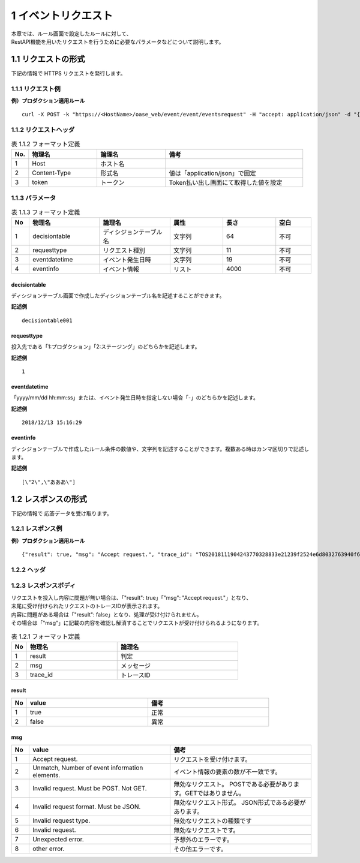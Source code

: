 =================================
1 イベントリクエスト
=================================

| 本章では、ルール画面で設定したルールに対して、
| RestAPI機能を用いたリクエストを行うために必要なパラメータなどについて説明します。


1.1 リクエストの形式
=====================

下記の情報で HTTPS リクエストを発行します。


1.1.1 リクエスト例
-----------------------

**例）プロダクション適用ルール**

::

 curl -X POST -k "https://<HostName>/oase_web/event/event/eventsrequest" -H "accept: application/json" -d "{\"decisiontable\":\"decisiontable001\",\"requesttype\":\"1\",\"eventdatetime\":\"2018/12/13 15:16:29\",\"eventinfo\":[\"2\",\"あああ\"]}" -H "Authorization: Bearer ACCESS_TOKEN"



1.1.2 リクエストヘッダ
--------------------------

.. csv-table:: 表 1.1.2 フォーマット定義
   :header: No.,  物理名,論理名, 備考
   :widths: 5, 20, 20, 40

   1, Host, ホスト名,
   2, Content-Type, 形式名,値は「application/json」で固定
   3, token, トークン,Token払い出し画面にて取得した値を設定

1.1.3 パラメータ
--------------------------------------
    
.. csv-table:: 表 1.1.3 フォーマット定義
   :header: No,  物理名,論理名, 属性,長さ,空白
   :widths: 5, 20, 20,15,15,10

   1, decisiontable, ディシジョンテーブル名,文字列, 64, 不可
   2, requesttype, リクエスト種別,文字列,  11,不可
   3, eventdatetime, イベント発生日時,文字列,19, 不可
   4, eventinfo, イベント情報,リスト,4000 ,不可



decisiontable
~~~~~~~~~~~~~

ディシジョンテーブル画面で作成したディシジョンテーブル名を記述することができます。

**記述例**

:: 

 decisiontable001

requesttype
~~~~~~~~~~~~

投入先である「1:プロダクション」「2:ステージング」のどちらかを記述します。

**記述例**

::

 1

eventdatetime
~~~~~~~~~~~~~~~

「yyyy/mm/dd hh:mm:ss」または、イベント発生日時を指定しない場合「-」のどちらかを記述します。

**記述例**

::

 2018/12/13 15:16:29

eventinfo
~~~~~~~~~~~~

ディシジョンテーブルで作成したルール条件の数値や、文字列を記述することができます。複数ある時はカンマ区切りで記述します。

**記述例**

::

 [\"2\",\"あああ\"]



1.2 レスポンスの形式 
=====================

下記の情報で 応答データを受け取ります。


1.2.1 レスポンス例
--------------------------------------

**例）プロダクション適用ルール**

::

 {"result": true, "msg": "Accept request.", "trace_id": "TOS2018111904243770328833e21239f2524e6d8032763940f6c72f"} 



1.2.2 ヘッダ
--------------------------------------

1.2.3 レスポンスボディ
--------------------------------------

| リクエストを投入し内容に問題が無い場合は、「"result": true」「"msg": "Accept request."」となり、
| 末尾に受け付けられたリクエストのトレースIDが表示されます。
| 内容に問題がある場合は「"result": false」となり、処理が受け付けられません。
| その場合は「"msg"」に記載の内容を確認し解消することでリクエストが受け付けられるようになります。

    
.. csv-table:: 表 1.2.1 フォーマット定義
   :header: No,  物理名,論理名
   :widths: 5, 30, 40

   1, result, 判定
   2, msg, メッセージ
   3, trace_id,トレースID


result
~~~~~~~~

.. csv-table:: 
   :header: No,value,備考
   :widths: 5, 40,40

   1,true,正常
   2,false,異常

msg
~~~~~~~~
.. csv-table:: 
   :header: No,value,備考
   :widths: 5, 40,40

   1,Accept request.,リクエストを受け付けます。
   2,"Unmatch, Number of event information elements.",イベント情報の要素の数が不一致です。
   3,Invalid request. Must be POST. Not GET.,無効なリクエスト。 POSTである必要があります。GETではありません。
   4,Invalid request format. Must be JSON.,無効なリクエスト形式。 JSON形式である必要があります。 
   5,Invalid request type.,無効なリクエストの種類です
   6,Invalid request., 無効なリクエストです。
   7,Unexpected error.,予想外のエラーです。
   8,other error.,その他エラーです。
